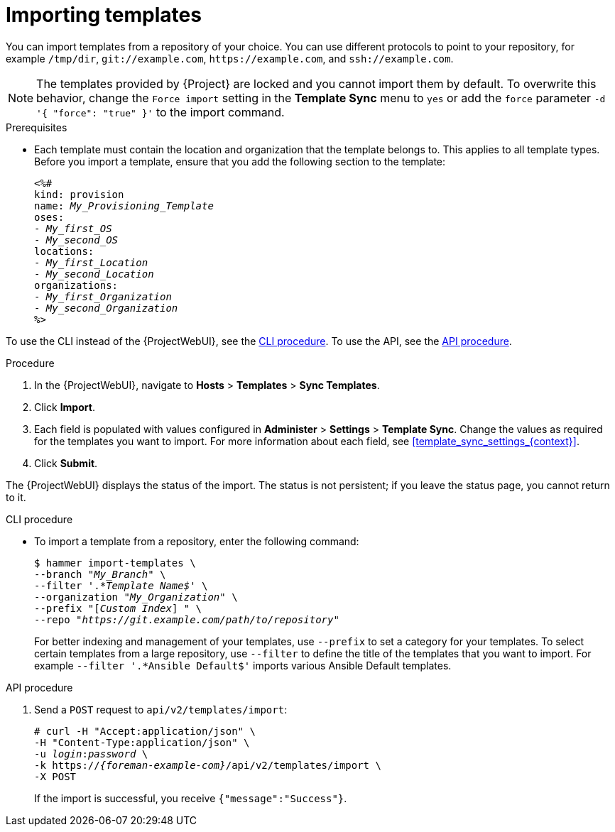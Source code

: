 [id="Importing_Templates_{context}"]
= Importing templates

You can import templates from a repository of your choice.
You can use different protocols to point to your repository, for example `/tmp/dir`, `git://example.com`, `\https://example.com`, and `ssh://example.com`.

[NOTE]
====
The templates provided by {Project} are locked and you cannot import them by default.
To overwrite this behavior, change the `Force import` setting in the *Template Sync* menu to `yes` or add the `force` parameter `-d '{ "force": "true" }'` to the import command.
====

.Prerequisites
* Each template must contain the location and organization that the template belongs to.
This applies to all template types.
Before you import a template, ensure that you add the following section to the template:
+
[options="nowrap", subs="verbatim,quotes,attributes"]
----
<%#
kind: provision
name: _My_Provisioning_Template_
oses:
- _My_first_OS_
- _My_second_OS_
locations:
- _My_first_Location_
- _My_second_Location_
organizations:
- _My_first_Organization_
- _My_second_Organization_
%>
----

To use the CLI instead of the {ProjectWebUI}, see the xref:cli_Importing_Templates_{context}[].
To use the API, see the xref:api_Importing_Templates_{context}[].

.Procedure
. In the {ProjectWebUI}, navigate to *Hosts* > *Templates* > *Sync Templates*.
. Click *Import*.
. Each field is populated with values configured in *Administer* > *Settings* > *Template Sync*.
Change the values as required for the templates you want to import.
For more information about each field, see xref:template_sync_settings_{context}[].
. Click *Submit*.

The {ProjectWebUI} displays the status of the import.
The status is not persistent; if you leave the status page, you cannot return to it.

[id="cli_Importing_Templates_{context}"]
.CLI procedure
* To import a template from a repository, enter the following command:
+
[options="nowrap", subs="+quotes,attributes"]
----
$ hammer import-templates \
--branch "_My_Branch_" \
--filter '.*__Template Name$__' \
--organization "_My_Organization_" \
--prefix "[__Custom Index__] " \
--repo "_https://git.example.com/path/to/repository_"
----
+
For better indexing and management of your templates, use `--prefix` to set a category for your templates.
To select certain templates from a large repository, use `--filter` to define the title of the templates that you want to import.
For example `--filter '.*Ansible Default$'` imports various Ansible Default templates.

[id="api_Importing_Templates_{context}"]
.API procedure

. Send a `POST` request to `api/v2/templates/import`:
+
[options="nowrap", subs="verbatim,quotes,attributes"]
----
# curl -H "Accept:application/json" \
-H "Content-Type:application/json" \
-u _login_:__password__ \
-k https://_{foreman-example-com}_/api/v2/templates/import \
-X POST
----
+
If the import is successful, you receive `{"message":"Success"}`.
